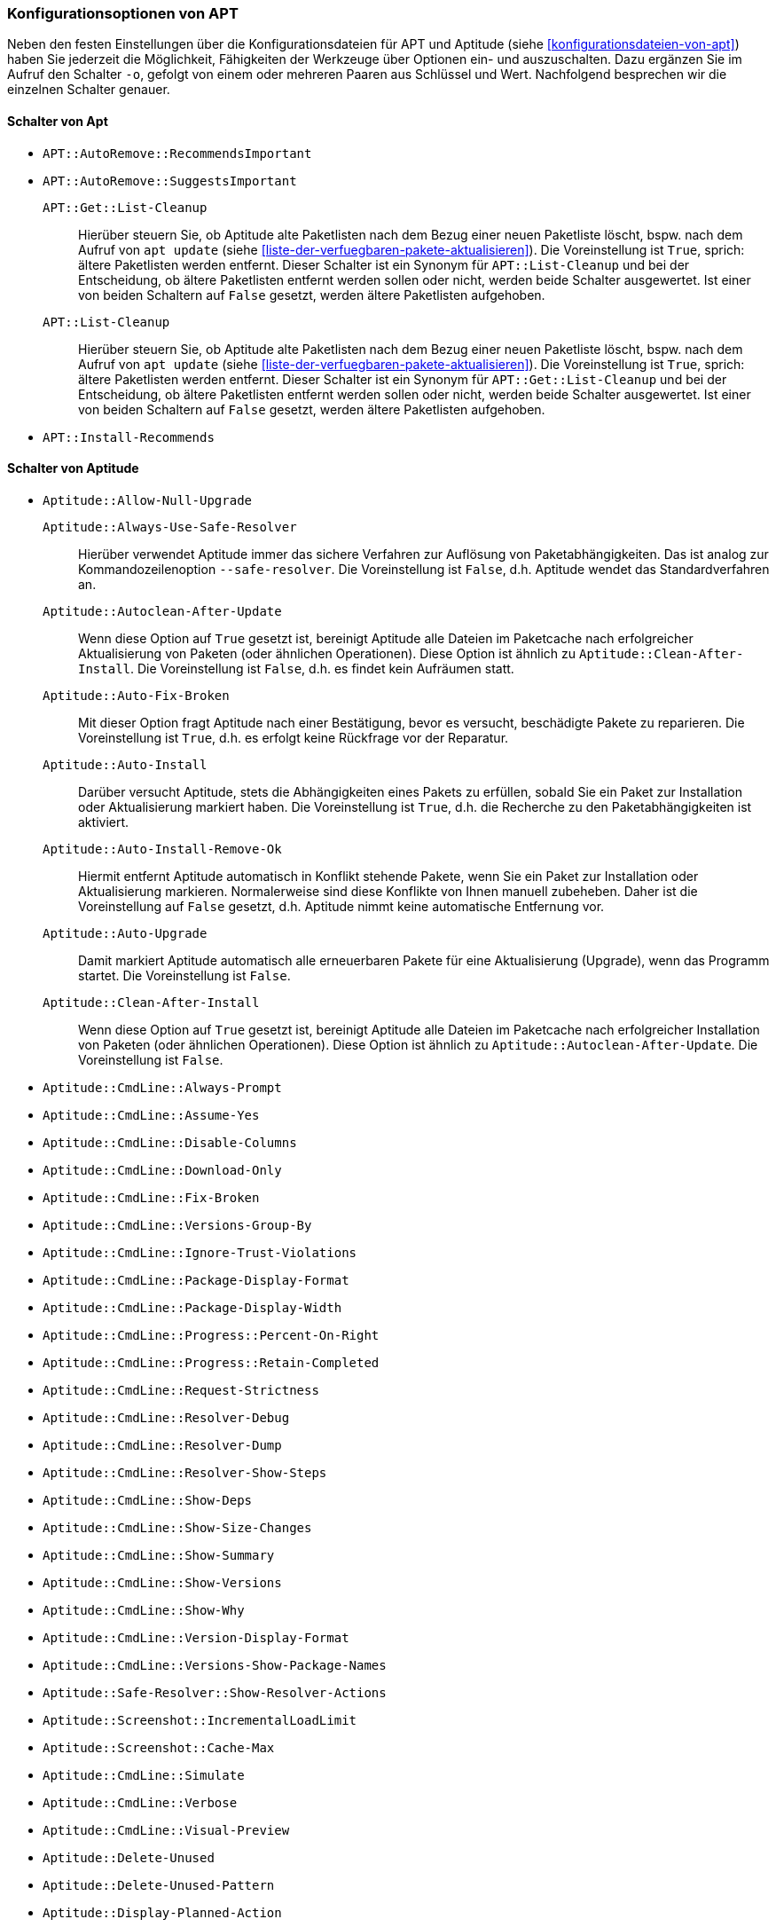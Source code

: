 // Datei: ./praxis/apt-und-aptitude-auf-die-eigenen-beduerfnisse-anpassen/konfigurationsoptionen-von-apt.adoc

// Baustelle: Notizen

[[konfigurationsoptionen-von-apt]]
=== Konfigurationsoptionen von APT ===

// Stichworte für den Index
(((APT, Konfigurationsoptionen)))
(((apt, -o)))
(((aptitude, -o)))
(((Aptitude, Konfigurationsoptionen)))
Neben den festen Einstellungen über die Konfigurationsdateien für APT und 
Aptitude (siehe <<konfigurationsdateien-von-apt>>) haben Sie jederzeit die
Möglichkeit, Fähigkeiten der Werkzeuge über Optionen ein- und auszuschalten.
Dazu ergänzen Sie im Aufruf den Schalter `-o`, gefolgt von einem oder 
mehreren Paaren aus Schlüssel und Wert. Nachfolgend besprechen wir die 
einzelnen Schalter genauer.

[[konfigurationsoptionen-von-apt-schalter]]
==== Schalter von Apt ====

* `APT::AutoRemove::RecommendsImportant`

* `APT::AutoRemove::SuggestsImportant`

`APT::Get::List-Cleanup` :: Hierüber steuern Sie, ob Aptitude alte 
 Paketlisten nach dem Bezug einer neuen Paketliste löscht, bspw. nach 
 dem Aufruf von `apt update` (siehe 
 <<liste-der-verfuegbaren-pakete-aktualisieren>>). Die Voreinstellung ist 
 `True`, sprich: ältere Paketlisten werden entfernt. Dieser Schalter ist 
 ein Synonym für `APT::List-Cleanup` und bei der Entscheidung, ob ältere 
 Paketlisten entfernt werden sollen oder nicht, werden beide Schalter 
 ausgewertet. Ist einer von beiden Schaltern auf `False` gesetzt, werden 
 ältere Paketlisten aufgehoben.

`APT::List-Cleanup` :: Hierüber steuern Sie, ob Aptitude alte Paketlisten 
 nach dem Bezug einer neuen Paketliste löscht, bspw. nach dem Aufruf von
 `apt update` (siehe <<liste-der-verfuegbaren-pakete-aktualisieren>>). Die 
 Voreinstellung ist `True`, sprich: ältere Paketlisten werden entfernt. 
 Dieser Schalter ist ein Synonym für `APT::Get::List-Cleanup` und bei der 
 Entscheidung, ob ältere Paketlisten entfernt werden sollen oder nicht, 
 werden beide Schalter ausgewertet. Ist einer von beiden Schaltern auf 
 `False` gesetzt, werden ältere Paketlisten aufgehoben.

* `APT::Install-Recommends`

[[konfigurationsoptionen-von-aptitude-schalter]]
==== Schalter von Aptitude ====

// Stichworte für den Index
(((aptitude, --safe-resolver)))
(((aptitude, -s)))
(((aptitude, --simulate)))

* `Aptitude::Allow-Null-Upgrade`

`Aptitude::Always-Use-Safe-Resolver` :: Hierüber verwendet Aptitude immer 
das sichere Verfahren zur Auflösung von Paketabhängigkeiten. Das ist analog
zur Kommandozeilenoption `--safe-resolver`. Die Voreinstellung ist `False`, 
d.h. Aptitude wendet das Standardverfahren an.

`Aptitude::Autoclean-After-Update` :: Wenn diese Option auf `True` gesetzt 
ist, bereinigt Aptitude alle Dateien im Paketcache nach erfolgreicher 
Aktualisierung von Paketen (oder ähnlichen Operationen). Diese Option ist 
ähnlich zu `Aptitude::Clean-After-Install`. Die Voreinstellung ist `False`, 
d.h. es findet kein Aufräumen statt.

`Aptitude::Auto-Fix-Broken` :: Mit dieser Option fragt Aptitude nach einer
Bestätigung, bevor es versucht, beschädigte Pakete zu reparieren. Die 
Voreinstellung ist `True`, d.h. es erfolgt keine Rückfrage vor der Reparatur.

`Aptitude::Auto-Install` :: Darüber versucht Aptitude, stets die 
Abhängigkeiten eines Pakets zu erfüllen, sobald Sie ein Paket zur 
Installation oder Aktualisierung markiert haben. Die Voreinstellung ist 
`True`, d.h. die Recherche zu den Paketabhängigkeiten ist aktiviert.

`Aptitude::Auto-Install-Remove-Ok` :: Hiermit entfernt Aptitude 
automatisch in Konflikt stehende Pakete, wenn Sie ein Paket zur 
Installation oder Aktualisierung markieren. Normalerweise sind diese
Konflikte von Ihnen manuell zubeheben. Daher ist die Voreinstellung auf 
`False` gesetzt, d.h. Aptitude nimmt keine automatische Entfernung vor.

`Aptitude::Auto-Upgrade` :: Damit markiert Aptitude automatisch alle 
erneuerbaren Pakete für eine Aktualisierung (Upgrade), wenn das Programm 
startet. Die Voreinstellung ist `False`.

`Aptitude::Clean-After-Install` :: Wenn diese Option auf `True` gesetzt
ist, bereinigt Aptitude alle Dateien im Paketcache nach erfolgreicher 
Installation von Paketen (oder ähnlichen Operationen). Diese Option ist 
ähnlich zu `Aptitude::Autoclean-After-Update`. Die Voreinstellung ist 
`False`.

* `Aptitude::CmdLine::Always-Prompt`

* `Aptitude::CmdLine::Assume-Yes`

* `Aptitude::CmdLine::Disable-Columns`

* `Aptitude::CmdLine::Download-Only`

* `Aptitude::CmdLine::Fix-Broken`

* `Aptitude::CmdLine::Versions-Group-By`

* `Aptitude::CmdLine::Ignore-Trust-Violations`

* `Aptitude::CmdLine::Package-Display-Format`

* `Aptitude::CmdLine::Package-Display-Width`

* `Aptitude::CmdLine::Progress::Percent-On-Right`

* `Aptitude::CmdLine::Progress::Retain-Completed`

* `Aptitude::CmdLine::Request-Strictness`

* `Aptitude::CmdLine::Resolver-Debug`

* `Aptitude::CmdLine::Resolver-Dump`

* `Aptitude::CmdLine::Resolver-Show-Steps`

* `Aptitude::CmdLine::Show-Deps`

* `Aptitude::CmdLine::Show-Size-Changes`

* `Aptitude::CmdLine::Show-Summary`

* `Aptitude::CmdLine::Show-Versions`

* `Aptitude::CmdLine::Show-Why`

* `Aptitude::CmdLine::Version-Display-Format`

* `Aptitude::CmdLine::Versions-Show-Package-Names`

* `Aptitude::Safe-Resolver::Show-Resolver-Actions`

* `Aptitude::Screenshot::IncrementalLoadLimit`

* `Aptitude::Screenshot::Cache-Max` 

* `Aptitude::CmdLine::Simulate`

* `Aptitude::CmdLine::Verbose`

* `Aptitude::CmdLine::Visual-Preview`

* `Aptitude::Delete-Unused`

* `Aptitude::Delete-Unused-Pattern`

* `Aptitude::Display-Planned-Action`

* `Aptitude::Forget-New-On-Install`

* `Aptitude::Forget-New-On-Update`

* `Aptitude::Get-Root-Command`

* `Aptitude::Ignore-Old-Tmp`

* `Aptitude::Ignore-Recommends-Important`

* `Aptitude::Keep-Recommends`

* `Aptitude::Keep-Suggests`

* `Aptitude::Keep-Unused-Pattern`

* `Aptitude::LockFile`

* `Aptitude::Localize-Log`

* `Aptitude::Log`

* `Aptitude::Logging::File`

* `Aptitude::Logging::Levels`

* `Aptitude::Parse-Description-Bullets`

* `Aptitude::Pkg-Display-Limit`

* `Aptitude::ProblemResolver::Allow-Break-Holds`

* `Aptitude::ProblemResolver::BreakHoldScore`

* `Aptitude::ProblemResolver::Break-Hold-Level`

* `Aptitude::ProblemResolver::BrokenScore`

* `Aptitude::ProblemResolver::CancelRemovalScore`

* `Aptitude::ProblemResolver::DefaultResolutionScore`

* `Aptitude::ProblemResolver::Discard-Null-Solution`

* `Aptitude::ProblemResolver::EssentialRemoveScore`

* `Aptitude::ProblemResolver::Remove-Essential-Level`

* `Aptitude::ProblemResolver::ExtraScore`

* `Aptitude::ProblemResolver::FullReplacementScore`

* `Aptitude::ProblemResolver::FutureHorizon`

* `Aptitude::ProblemResolver::Hints`

* `Aptitude::ProblemResolver::ImportantScore`

* `Aptitude::ProblemResolver::Infinity`

* `Aptitude::ProblemResolver::InstallScore`

* `Aptitude::ProblemResolver::Keep-All-Level`

* `Aptitude::ProblemResolver::KeepScore`

* `Aptitude::ProblemResolver::NonDefaultScore`

* `Aptitude::ProblemResolver::Non-Default-Level`

* `Aptitude::ProblemResolver::OptionalScore`

* `Aptitude::ProblemResolver::PreserveAutoScore`

* `Aptitude::ProblemResolver::PreserveManualScore`

* `Aptitude::ProblemResolver::RemoveObsoleteScore`

* `Aptitude::ProblemResolver::RemoveScore`

* `Aptitude::ProblemResolver::Remove-Level`

* `Aptitude::ProblemResolver::RequiredScore`

* `Aptitude::ProblemResolver::ResolutionScore`

* `Aptitude::ProblemResolver::Safe-Level`

* `Aptitude::ProblemResolver::SolutionCost`

* `Aptitude::ProblemResolver::StandardScore`

* `Aptitude::ProblemResolver::StepLimit`

* `Aptitude::ProblemResolver::StepScore`

* `Aptitude::ProblemResolver::Trace-Directory`

* `Aptitude::ProblemResolver::Trace-File`

* `Aptitude::ProblemResolver::UndoFullReplacementScore`

* `Aptitude::ProblemResolver::UnfixedSoftScore`

* `Aptitude::ProblemResolver::UpgradeScore`

* `Aptitude::Purge-Unused`

* `Aptitude::Recommends-Important`

* `Aptitude::Safe-Resolver::No-New-Installs`

* `Aptitude::Safe-Resolver::No-New-Upgrades`

* `Aptitude::Sections::Descriptions`

* `Aptitude::Sections::Top-Sections`

`Aptitude::Simulate` :: Hierüber simuliert Aptitude die Änderungen im 
Paketbestand, die stattfinden würden, ohne diese tatsächlich anzuwenden. 
Diese Konfigurationsoption entspricht der Aufrufoption `-s` (Langform 
`--simulate`). Die Voreinstellung ist `False` für 'keine Simulation'.

* `Aptitude::Spin-Interval`

* `Aptitude::Suggests-Important`

* `Aptitude::Suppress-Read-Only-Warning`

`Aptitude::Theme` :: Legt das Farbschema fest, welches Aptitude zur 
Darstellung der einzelnen Elemente in seiner Bedienoberfläche (TUI) 
benutzen soll (siehe dazu <<aptitude-farbschema-anpassen>>).

* Aptitude::Track-Dselect-State

* Aptitude::UI::Advance-On-Action

* Aptitude::UI::Auto-Show-Reasons

* Aptitude::UI::Default-Grouping

* Aptitude::UI::Default-Package-View

* Aptitude::UI::Default-Preview-Grouping

* Aptitude::UI::Default-Sorting

* Aptitude::UI::Description-Visible-By-Default

* Aptitude::UI::Exit-On-Last-Close

* Aptitude::UI::Fill-Text

* Aptitude::UI::Flat-View-As-First-View

* Aptitude::UI::HelpBar

* Aptitude::UI::Incremental-Search

* Aptitude::UI::InfoAreaTabs

* Aptitude::UI::Keybindings

* Aptitude::UI::Menubar-Autohide

* Aptitude::UI::Minibuf-Download-Bar

* Aptitude::UI::Minibuf-Prompts

* Aptitude::UI::New-Package-Commands

* Aptitude::UI::Package-Display-Format

* Aptitude::UI::Package-Header-Format

* Aptitude::UI::Package-Status-Format

* Aptitude::UI::Pause-After-Download

* Aptitude::UI::Preview-Limit

* Aptitude::UI::Prompt-On-Exit

`Aptitude::UI::Styles` :: Mit diesen Angaben legen Sie fest, welchen Stil 
die Textoberfläche von Aptitude benutzt, um die einzelnen Informationsblöcke 
darzustellen (siehe <<aptitude-farbschema-anpassen-strukturelemente>>).

* Aptitude::UI::ViewTabs

* Aptitude::Warn-Not-Root

* DebTags::Vocabulary

* Dir::Aptitude::state

`Quiet` :: Diese Variable legt fest, wie 'gesprächig' Aptitude beim Aufruf 
über die Kommandozeile ist. Der Wert der Voreinstellung ist 0. Je höher 
der Wert ist, umso mehr Informationen zum Fortschritt der Bearbeitung zeigt
Aptitude an.

==== Beispielaufrufe für die Kommandozeile ====

* Todo

// Datei (Ende): ./praxis/apt-und-aptitude-auf-die-eigenen-beduerfnisse-anpassen/konfigurationsoptionen-von-apt.adoc
